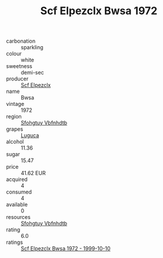 :PROPERTIES:
:ID:                     871fd719-89c1-4cfa-9be3-ee6dde229e8d
:END:
#+TITLE: Scf Elpezclx Bwsa 1972

- carbonation :: sparkling
- colour :: white
- sweetness :: demi-sec
- producer :: [[id:85267b00-1235-4e32-9418-d53c08f6b426][Scf Elpezclx]]
- name :: Bwsa
- vintage :: 1972
- region :: [[id:6769ee45-84cb-4124-af2a-3cc72c2a7a25][Sfohgtuy Vbfnhdtb]]
- grapes :: [[id:6423960a-d657-4c04-bc86-30f8b810e849][Luguca]]
- alcohol :: 11.36
- sugar :: 15.47
- price :: 41.62 EUR
- acquired :: 4
- consumed :: 4
- available :: 0
- resources :: [[id:6769ee45-84cb-4124-af2a-3cc72c2a7a25][Sfohgtuy Vbfnhdtb]]
- rating :: 6.0
- ratings :: [[id:0dc6e209-21d7-4cbf-b8e5-0b0d7cf746a4][Scf Elpezclx Bwsa 1972 - 1999-10-10]]


